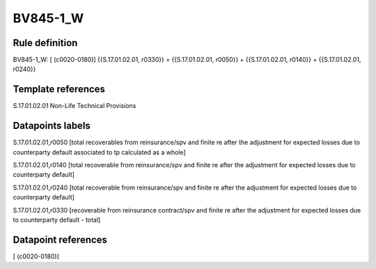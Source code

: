 =========
BV845-1_W
=========

Rule definition
---------------

BV845-1_W: [ (c0020-0180)] {{S.17.01.02.01, r0330}} = {{S.17.01.02.01, r0050}} + {{S.17.01.02.01, r0140}} + {{S.17.01.02.01, r0240}}


Template references
-------------------

S.17.01.02.01 Non-Life Technical Provisions


Datapoints labels
-----------------

S.17.01.02.01,r0050 [total recoverables from reinsurance/spv and finite re after the adjustment for expected losses due to counterparty default associated to tp calculated as a whole]

S.17.01.02.01,r0140 [total recoverable from reinsurance/spv and finite re after the adjustment for expected losses due to counterparty default]

S.17.01.02.01,r0240 [total recoverable from reinsurance/spv and finite re after the adjustment for expected losses due to counterparty default]

S.17.01.02.01,r0330 [recoverable from reinsurance contract/spv and finite re after the adjustment for expected losses due to counterparty default - total]



Datapoint references
--------------------

[ (c0020-0180)]